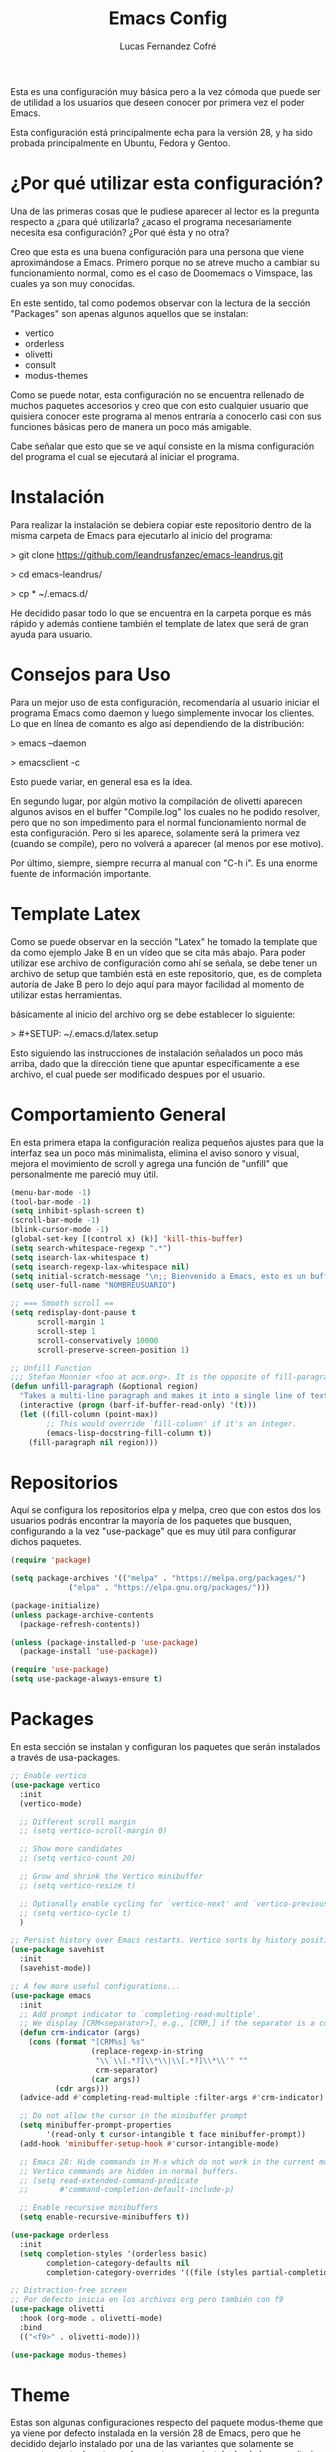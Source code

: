 #+title: Emacs Config
#+author: Lucas Fernandez Cofré
#+startup: overview

Esta es una configuración muy básica pero a la vez cómoda que puede ser de
utilidad a los usuarios que deseen conocer por primera vez el poder Emacs.

Esta configuración está principalmente echa para la versión 28, y ha sido
probada principalmente en Ubuntu, Fedora y Gentoo.

* ¿Por qué utilizar esta configuración?

Una de las primeras cosas que le pudiese aparecer al lector es la pregunta
respecto a ¿para qué utilizarla? ¿acaso el programa necesariamente necesita esa
configuración? ¿Por qué ésta y no otra?

Creo que esta es una buena configuración para una persona que viene
aproximándose a Emacs. Primero porque no se atreve mucho a cambiar su
funcionamiento normal, como es el caso de Doomemacs o Vimspace, las cuales ya
son muy conocidas.

En este sentido, tal como podemos observar con la lectura de la sección
"Packages" son apenas algunos aquellos que se instalan:

- vertico
- orderless
- olivetti
- consult
- modus-themes

Como se puede notar, esta configuración no se encuentra rellenado de muchos
paquetes accesorios y creo que con esto cualquier usuario que quisiera conocer
este programa al menos entraría a conocerlo casi con sus funciones básicas pero
de manera un poco más amigable.

Cabe señalar que esto que se ve aquí consiste en la misma configuración del
programa el cual se ejecutará al iniciar el programa.

* Instalación

Para realizar la instalación se debiera copiar este repositorio dentro de la
misma carpeta de Emacs para ejecutarlo al inicio del programa:

> git clone https://github.com/leandrusfanzec/emacs-leandrus.git

> cd emacs-leandrus/

> cp * ~/.emacs.d/

He decidido pasar todo lo que se encuentra en la carpeta porque es más rápido y
además contiene también el template de latex que será de gran ayuda para
usuario.

* Consejos para Uso

Para un mejor uso de esta configuración, recomendaría al usuario iniciar el
programa Emacs como daemon y luego simplemente invocar los clientes. Lo que en
línea de comanto es algo así dependiendo de la distribución:

> emacs --daemon

> emacsclient -c

Esto puede variar, en general esa es la ídea.

En segundo lugar, por algún motivo la compilación de olivetti aparecen algunos
avisos en el buffer "Compile.log" los cuales no he podido resolver, pero que no
son impedimento para el normal funcionamiento normal de esta configuración.
Pero si les aparece, solamente será la primera vez (cuando se compile), pero no
volverá a aparecer (al menos por ese motivo).

Por último, siempre, siempre recurra al manual con "C-h i". Es una enorme
fuente de información importante.

* Template Latex

Como se puede observar en la sección "Latex" he tomado la template que da como
ejemplo Jake B en un vídeo que se cita más abajo. Para poder utilizar ese
archivo de configuración como ahí se señala, se debe tener un archivo de setup
que también está en este repositorio, que, es de completa autoría de Jake B
pero lo dejo aquí para mayor facilidad al momento de utilizar estas
herramientas.

básicamente al inicio del archivo org se debe establecer lo siguiente:

> #+SETUP: ~/.emacs.d/latex.setup

Esto siguiendo las instrucciones de instalación señalados un poco más arriba,
dado que la dirección tiene que apuntar específicamente a ese archivo, el cual
puede ser modificado despues por el usuario.

* Comportamiento General

En esta primera etapa la configuración realiza pequeños ajustes para que la
interfaz sea un poco más minimalista, elimina el aviso sonoro y visual, mejora
el movimiento de scroll y agrega una función de "unfill" que personalmente me
pareció muy útil.

#+begin_src emacs-lisp
  (menu-bar-mode -1)
  (tool-bar-mode -1)
  (setq inhibit-splash-screen t)
  (scroll-bar-mode -1)
  (blink-cursor-mode -1)
  (global-set-key [(control x) (k)] 'kill-this-buffer)
  (setq search-whitespace-regexp ".*")
  (setq isearch-lax-whitespace t)
  (setq isearch-regexp-lax-whitespace nil)
  (setq initial-scratch-message "\n;; Bienvenido a Emacs, esto es un buffer de scratch!\n\n\n")
  (setq user-full-name "NOMBREUSUARIO")

  ;; === Smooth scroll ==
  (setq redisplay-dont-pause t
        scroll-margin 1
        scroll-step 1
        scroll-conservatively 10000
        scroll-preserve-screen-position 1)

  ;; Unfill Function
  ;;; Stefan Monnier <foo at acm.org>. It is the opposite of fill-paragraph
  (defun unfill-paragraph (&optional region)
    "Takes a multi-line paragraph and makes it into a single line of text."
    (interactive (progn (barf-if-buffer-read-only) '(t)))
    (let ((fill-column (point-max))
          ;; This would override `fill-column' if it's an integer.
          (emacs-lisp-docstring-fill-column t))
      (fill-paragraph nil region)))
#+end_src

* Repositorios

Aquí se configura los repositorios elpa y melpa, creo que con estos dos los
usuarios podrás encontrar la mayoría de los paquetes que busquen, configurando
a la vez "use-package" que es muy útil para configurar dichos paquetes.

#+begin_src emacs-lisp
  (require 'package)

  (setq package-archives '(("melpa" . "https://melpa.org/packages/")
			   ("elpa" . "https://elpa.gnu.org/packages/")))

  (package-initialize)
  (unless package-archive-contents
    (package-refresh-contents))

  (unless (package-installed-p 'use-package)
    (package-install 'use-package))

  (require 'use-package)
  (setq use-package-always-ensure t)
#+end_src

* Packages

En esta sección se instalan y configuran los paquetes que serán instalados a
través de usa-packages.

#+begin_src emacs-lisp
  ;; Enable vertico
  (use-package vertico
    :init
    (vertico-mode)

    ;; Different scroll margin
    ;; (setq vertico-scroll-margin 0)

    ;; Show more candidates
    ;; (setq vertico-count 20)

    ;; Grow and shrink the Vertico minibuffer
    ;; (setq vertico-resize t)

    ;; Optionally enable cycling for `vertico-next' and `vertico-previous'.
    ;; (setq vertico-cycle t)
    )

  ;; Persist history over Emacs restarts. Vertico sorts by history position.
  (use-package savehist
    :init
    (savehist-mode))

  ;; A few more useful configurations...
  (use-package emacs
    :init
    ;; Add prompt indicator to `completing-read-multiple'.
    ;; We display [CRM<separator>], e.g., [CRM,] if the separator is a comma.
    (defun crm-indicator (args)
      (cons (format "[CRM%s] %s"
                    (replace-regexp-in-string
                     "\\`\\[.*?]\\*\\|\\[.*?]\\*\\'" ""
                     crm-separator)
                    (car args))
            (cdr args)))
    (advice-add #'completing-read-multiple :filter-args #'crm-indicator)

    ;; Do not allow the cursor in the minibuffer prompt
    (setq minibuffer-prompt-properties
          '(read-only t cursor-intangible t face minibuffer-prompt))
    (add-hook 'minibuffer-setup-hook #'cursor-intangible-mode)

    ;; Emacs 28: Hide commands in M-x which do not work in the current mode.
    ;; Vertico commands are hidden in normal buffers.
    ;; (setq read-extended-command-predicate
    ;;       #'command-completion-default-include-p)

    ;; Enable recursive minibuffers
    (setq enable-recursive-minibuffers t))

  (use-package orderless
    :init
    (setq completion-styles '(orderless basic)
          completion-category-defaults nil
          completion-category-overrides '((file (styles partial-completion)))))

  ;; Distraction-free screen
  ;; Por defecto inicia en los archivos org pero también con f9
  (use-package olivetti
    :hook (org-mode . olivetti-mode)
    :bind
    (("<f9>" . olivetti-mode)))

  (use-package modus-themes)
#+end_src

* Theme

Estas son algunas configuraciones respecto del paquete modus-theme que ya viene
por defecto instalada en la versión 28 de Emacs, pero que he decidido dejarlo
instalado por una de las variantes que solamente se encuentran actualmente en
el paquete que se instala desde los repositorios configurados anteriormente.

Esas configuraciones se encuentran en el mismo manual del paquete y que pueden
ser accedidos a través de las teclas "C-h i", y está muy bien documentado por
su creado Protesilaos (also knows as Prot).

#+begin_src emacs-lisp
  ;; Customization
  (setq modus-themes-italic-constructs t
        modus-themes-bold-constructs t
        modus-themes-no-mixed-fonts nil
        modus-themes-subtle-line-numbers nil
        modus-themes-success-deuteranopia t
        modus-themes-tabs-accented t
        modus-themes-inhibit-reload t ; only applies to `customize-set-variable' and related

        modus-themes-fringes 'nil ; {nil,'subtle,'intense}

        ;; Options for `modus-themes-lang-checkers' are either nil (the
        ;; default), or a list of properties that may include any of those
        ;; symbols: `straight-underline', `text-also', `background',
        ;; `intense'
        modus-themes-lang-checkers `(straight-underline text-also background intense)

        ;; Options for `modus-themes-mode-line' are either nil, or a list
        ;; that can combine any of `3d' OR `moody', `borderless',
        ;; `accented', `padded'.
        modus-themes-mode-line '(accented borderless)

        ;; Options for `modus-themes-syntax' are either nil (the default),
        ;; or a list of properties that may include any of those symbols:
        ;; `faint', `yellow-comments', `green-strings', `alt-syntax'
        modus-themes-syntax `(alt-syntax yellow-comments)

        ;; Options for `modus-themes-hl-line' are either nil (the default),
        ;; or a list of properties that may include any of those symbols:
        ;; `accented', `underline', `intense'
        modus-themes-hl-line '(underline accented)

        ;; Options for `modus-themes-paren-match' are either nil (the
        ;; default), or a list of properties that may include any of those
        ;; symbols: `bold', `intense', `underline'
        modus-themes-paren-match '(intense)

        ;; Options for `modus-themes-links' are either nil (the default),
        ;; or a list of properties that may include any of those symbols:
        ;; `neutral-underline' OR `no-underline', `faint' OR `no-color',
        ;; `bold', `italic', `background'
        modus-themes-links '(background faint)

        ;; Options for `modus-themes-prompts' are either nil (the
        ;; default), or a list of properties that may include any of those
        ;; symbols: `background', `bold', `gray', `intense', `italic'
        modus-themes-prompts '(intense bold)

        modus-themes-mail-citations nil ; {nil,'faint,'monochrome}

        ;; Options for `modus-themes-region' are either nil (the default),
        ;; or a list of properties that may include any of those symbols:
        ;; `no-extend', `bg-only', `accented'
        modus-themes-region '(bg-only no-extend)

        ;; Options for `modus-themes-diffs': nil, 'desaturated,
        ;; 'bg-only, 'deuteranopia, 'fg-only-deuteranopia
        modus-themes-diffs 'fg-only-deuteranopia

        modus-themes-org-blocks 'gray-background ; {nil,'gray-background,'tinted-background}

        modus-themes-org-agenda ; this is an alist: read the manual or its doc string
        '((header-block . (variable-pitch scale-title))
          (header-date . (grayscale workaholic bold-today))
          (event . (accented scale-small))
          (scheduled . uniform)
          (habit . traffic-light-deuteranopia))

        modus-themes-headings ; this is an alist: read the manual or its doc string
        '((1 . (overline background))
          (2 . (rainbow overline))
          (t . (no-bold)))

        modus-themes-variable-pitch-ui nil
        modus-themes-variable-pitch-headings t
        modus-themes-scale-headings t
        modus-themes-scale-1 1.1
        modus-themes-scale-2 1.15
        modus-themes-scale-3 1.21
        modus-themes-scale-4 1.72
        modus-themes-scale-title 1.33)

  (load-theme 'modus-operandi-tinted t)            ; Light theme
#+end_src

* Dired

Esto es un pequeño ajuste para que no aparezcan todos los archivos ocultos en
Dired, haciéndolo un poco más simple.

#+begin_src emacs-lisp
  (add-hook 'dired-mode-hook 'dired-hide-details-mode)
#+end_src

* Org

Estas son algunas configuraciones para el uso general de los archivos en org.
Como por ejemplo el spell-check, sangría, oculta los símbolos de formato de
texto, abre las imágenes automáticamente al abrir los archivos, modifica el
símbolo de folded de los headlines.

#+begin_src emacs-lisp
  (add-hook 'org-mode-hook 'turn-on-flyspell)
  (setq org-startup-indented t
        org-pretty-entities t
        org-hide-leading-stars t
        org-hide-emphasis-markers t
        org-startup-with-inline-images t
        org-image-actual-width '(300))
  (setq org-ellipsis " ▼ ")
#+end_src

* Org-Agenda

Estas son configuraciones para traducir el calendario y agenda que en algún
momento los encontré por internet y me pareció perfecto.

#+begin_src emacs-lisp
  ;; Calendar
  (setq calendar-date-style 'iso)
  (setq calendar-week-start-day 1)
  (setq calendar-day-header-array ["Do" "Lu" "Ma" "Mi" "Ju" "Vi" "Sá"])
  (setq calendar-day-name-array ["domingo" "lunes" "martes" "miércoles" "jueves" "viernes" "sábado"])
  (setq calendar-month-abbrev-array ["Ene" "Feb" "Mar" "Abr" "May" "Jun" "Jul" "Ago" "Sep" "Oct" "Nov" "Dic"])
  (setq calendar-month-name-array ["enero" "febrero" "marzo" "abril" "mayo" "junio" "julio" "agosto" "septiembre" "octubre" "noviembre" "diciembre"])
  ;; Agenda
  (setq org-agenda-start-with-log-mode t)
  (setq org-log-done 'time)
  (setq org-log-into-drawer t)


  ;; Resume clocking task when emacs is restarted
  (org-clock-persistence-insinuate)
  ;; Show lot of clocking history so it's easy to pick items off the C-F11 list
  (setq org-clock-history-length 23)
  ;; Resume clocking task on clock-in if the clock is open
  (setq org-clock-in-resume t)
  ;; Sometimes I change tasks I'm clocking quickly - this removes clocked tasks with 0:00 duration
  (setq org-clock-out-remove-zero-time-clocks t)
  ;; Clock out when moving task to a done state
  (setq org-clock-out-when-done t)
  ;; Save the running clock and all clock history when exiting Emacs, load it on startup
  (setq org-clock-persist t)
  ;; Include current clocking task in clock reports
  (setq org-clock-report-include-clocking-task t)

  (setq org-return-follows-link t)
#+end_src

* Latex

Esto es algo tomado de Jake B por lo que recomiendo ver su vídeo que
dejaré [[https://jakebox.github.io/youtube/org_latex_video.html][aquí]].

#+begin_src emacs-lisp
  (with-eval-after-load 'ox-latex
    (add-to-list 'org-latex-classes
                 '("org-plain-latex"
                   "\\documentclass{article}
             [NO-DEFAULT-PACKAGES]
             [PACKAGES]
             [EXTRA]"
                   ("\\section{%s}" . "\\section*{%s}")
                   ("\\subsection{%s}" . "\\subsection*{%s}")
                   ("\\subsubsection{%s}" . "\\subsubsection*{%s}")
                   ("\\paragraph{%s}" . "\\paragraph*{%s}")
                   ("\\subparagraph{%s}" . "\\subparagraph*{%s}"))))
#+end_src

* Key Maps

Por último, estableceremos los atajos de teclado para que alguna de las
funciones más utilizadas estén "más a la mano" a la hora de trabajar.

#+begin_src emacs-lisp
  ;; Org
  (global-set-key (kbd "C-c c") #'org-capture)
  (global-set-key (kbd "C-c a") #'org-agenda)
  ;; Compara modificaciones en el buffer
  (global-set-key (kbd "C-x v =") #'diff-buffer-with-file)
  ;; Utilities
  (global-set-key (kbd "C-x c") 'calendar)
  ;; Comportamiento imenu
  (global-set-key (kbd "M-i") 'imenu)
  ;; Unfill
  (define-key global-map "\M-Q" 'unfill-paragraph)
#+end_src
